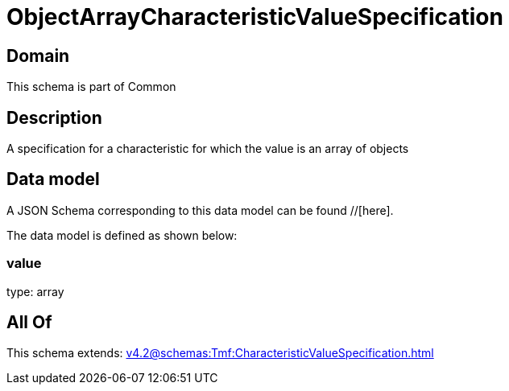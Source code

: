= ObjectArrayCharacteristicValueSpecification

[#domain]
== Domain

This schema is part of Common

[#description]
== Description
A specification for a characteristic for which the value is an array of objects


[#data_model]
== Data model

A JSON Schema corresponding to this data model can be found //[here].



The data model is defined as shown below:


=== value
type: array


[#all_of]
== All Of

This schema extends: xref:v4.2@schemas:Tmf:CharacteristicValueSpecification.adoc[]
